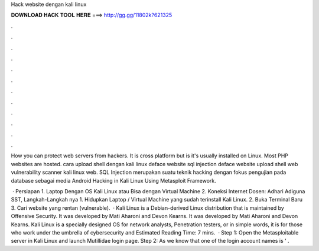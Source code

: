 Hack website dengan kali linux



𝐃𝐎𝐖𝐍𝐋𝐎𝐀𝐃 𝐇𝐀𝐂𝐊 𝐓𝐎𝐎𝐋 𝐇𝐄𝐑𝐄 ===> http://gg.gg/11802k?621325



.



.



.



.



.



.



.



.



.



.



.



.

How you can protect web servers from hackers. It is cross platform but is it's usually installed on Linux. Most PHP websites are hosted. cara upload shell dengan kali linux deface website sql injection deface website upload shell web vulnerability scanner kali linux web. SQL Injection merupakan suatu teknik hacking dengan fokus pengujian pada database sebagai media Android Hacking in Kali Linux Using Metasploit Framework.

 · Persiapan 1. Laptop Dengan OS Kali Linux atau Bisa dengan Virtual Machine 2. Koneksi Internet Dosen: Adhari Adiguna SST,  Langkah-Langkah nya 1. Hidupkan Laptop / Virtual Machine yang sudah terinstall Kali Linux. 2. Buka Terminal Baru 3. Cari website yang rentan (vulnerable).  · Kali Linux is a Debian-derived Linux distribution that is maintained by Offensive Security. It was developed by Mati Aharoni and Devon Kearns. It was developed by Mati Aharoni and Devon Kearns. Kali Linux is a specially designed OS for network analysts, Penetration testers, or in simple words, it is for those who work under the umbrella of cybersecurity and Estimated Reading Time: 7 mins.  · Step 1: Open the Metasploitable server in Kali Linux and launch Mutillidae login page. Step 2: As we know that one of the login account names is ‘ .
